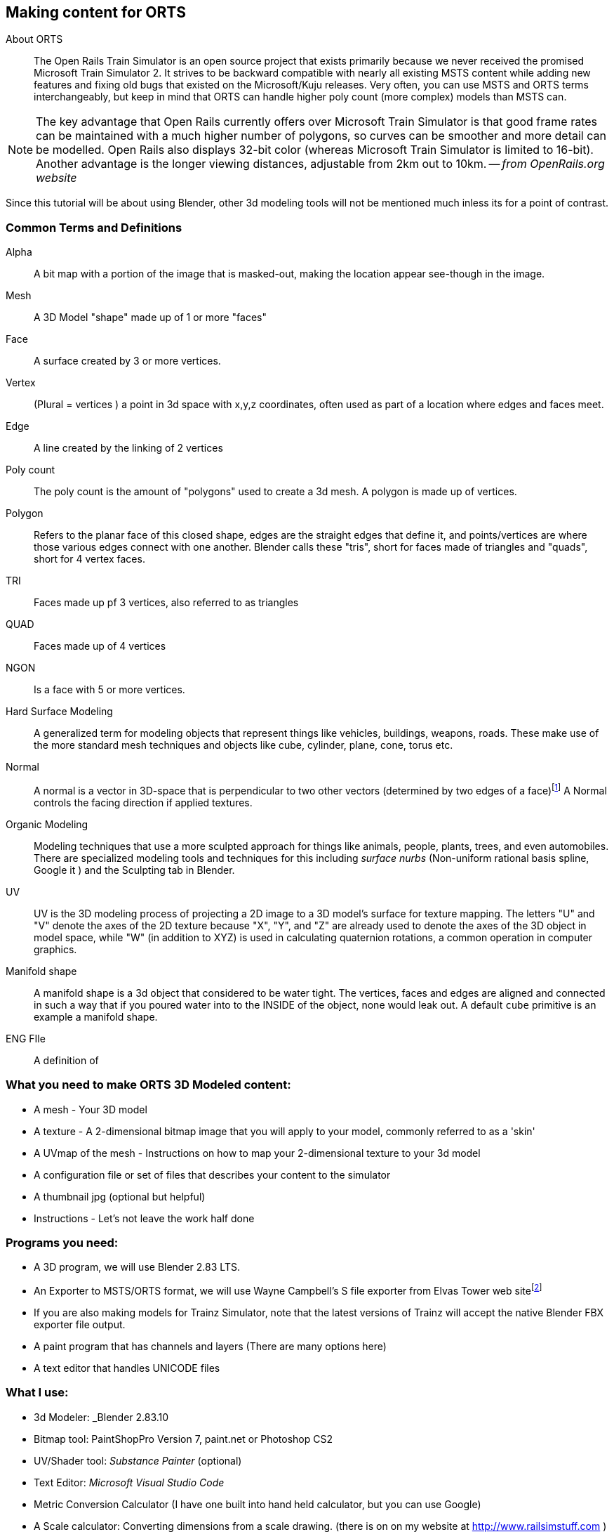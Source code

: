 == Making content for ORTS 
 
  
About ORTS:: The Open Rails Train Simulator is an open source project that exists primarily because we never received the promised Microsoft Train Simulator 2. It strives to be backward compatible with nearly all existing MSTS content while adding new features and fixing old bugs that existed on the Microsoft/Kuju releases.  Very often, you can use MSTS and ORTS terms interchangeably, but keep in mind that ORTS can handle higher poly count (more complex) models than MSTS can. 

[NOTE]
The key advantage that Open Rails currently offers over Microsoft Train Simulator is that good frame rates can be maintained with a much higher number of polygons, so curves can be smoother and more detail can be modelled. Open Rails also displays 32-bit color (whereas Microsoft Train Simulator is limited to 16-bit). Another advantage is the longer viewing distances, adjustable from 2km out to 10km. -- _from OpenRails.org website_

Since this tutorial will be about using Blender, other 3d modeling tools will not be mentioned much inless its for a point of contrast.

=== Common Terms and Definitions

Alpha:: A bit map with a portion of the image that is masked-out, making the location appear see-though in the image.

Mesh::  A 3D Model "shape" made up of 1 or more "faces"

Face::  A surface created by 3 or more vertices.

Vertex::    (Plural = vertices ) a point in 3d space with x,y,z coordinates, often used as part of a location where edges and faces meet.  

Edge::  A line created by the linking of 2 vertices

Poly count::  The poly count is the amount of "polygons" used to create a 3d mesh. A polygon is made up of vertices.

Polygon::    Refers to the planar face of this closed shape, edges are the straight edges that define it, and points/vertices are where those various edges connect with one another. Blender calls these "tris", short for faces made of triangles and "quads", short for 4 vertex faces. 

TRI::   Faces made up pf 3 vertices, also referred to as triangles

QUAD::  Faces made up of 4 vertices

NGON::  Is a face with 5 or more vertices.

Hard Surface Modeling:: A generalized term for modeling objects that represent things like vehicles, buildings, weapons, roads. These make use of the more standard mesh techniques and objects like cube, cylinder, plane, cone, torus etc.

Normal:: A normal is a vector in 3D-space that is perpendicular to two other vectors (determined by two edges of a face)footnote:[See Wiki https://en.wikipedia.org/wiki/Normal_(geometry) ] A Normal controls the facing direction if applied textures.

Organic Modeling:: Modeling techniques that use a more sculpted approach for things like animals, people, plants, trees, and even automobiles. There are specialized modeling tools and techniques for this including _surface nurbs_ (Non-uniform rational basis spline, Google it ) and the Sculpting tab in Blender.

UV::    UV is the 3D modeling process of projecting a 2D image to a 3D model's surface for texture mapping. The letters "U" and "V" denote the axes of the 2D texture because "X", "Y", and "Z" are already used to denote the axes of the 3D object in model space, while "W" (in addition to XYZ) is used in calculating quaternion rotations, a common operation in computer graphics.

Manifold shape::   A manifold shape is a 3d object that considered to be water tight.  The vertices, faces and edges are aligned and connected in such a way that if you poured water into to the INSIDE of the object, none would leak out.  A default `cube` primitive is an example a manifold shape. 

ENG FIle::
    A definition of 


=== What you need to make ORTS 3D Modeled content:
 
* A mesh - Your 3D model
* A texture - A 2-dimensional bitmap image that you will apply to your model, commonly referred to as a 'skin'
* A UVmap of the mesh - Instructions on how to map your 2-dimensional texture to your 3d model 
* A configuration file or set of files that describes your content to the simulator
* A thumbnail jpg (optional but helpful)
* Instructions - Let's not leave the work half done

=== Programs you need:

* A 3D program, we will use Blender 2.83 LTS.
* An Exporter to MSTS/ORTS format, we will use Wayne Campbell's S file exporter from Elvas Tower web sitefootnote:[Download from https://drive.google.com/file/d/1Oykl70glvaFU1t4dqwSrl8vgMFdI-kMb/view?usp=sharing]
* If you are also making models for Trainz Simulator, note that the latest versions of Trainz will accept the native Blender FBX exporter file output.
* A paint program that has channels and layers (There are many options here)
* A text editor that handles UNICODE files


=== What I use:

* 3d Modeler: _Blender 2.83.10
* Bitmap tool: PaintShopPro Version 7, paint.net or Photoshop CS2
* UV/Shader tool: _Substance Painter_ (optional)
* Text Editor: _Microsoft Visual Studio Code_ 
* Metric Conversion Calculator (I have one built into hand held calculator, but you can use Google)
* A Scale calculator: Converting dimensions from a scale drawing. (there is on on my website at http://www.railsimstuff.com ) 

====  Why Blender?  

In 2002, I started using 3d Software to create content for games, primarily for {MSTS}, and I have worked with different tools on different projects and in the end I found Blender to now be my personal favorite. I have used Abacus Train Sim Modeler, 3D Canvas, Gmax and Sketchup and while 3D Canvas was my favorite for many years, my use of it now is only as a file format conversion tool. Blender has all that I want for making 3D models and many things that 3D Canvas doesn't have, including active technical support.  

With the open community supporting Blender as well as having a huge collection of handy addons, it gives you a range of possibilities to customize your Blender workspace and workflow.  While some add-ons are not free, most are reasonably affordable, with some as low as $1.



=== What I Can Recommend:

* 3D Modeler: Blender 2.8 LTS or 2.9. (if you are already well accustomed to Blender 2.79 its OK, but you will be on your own here) Did I mention that it is free?
* BitMap Tools: _Photoshop CS2_ (You can still get this for free from Adobe if you google for it) , _Paint.net_ (free), _PaintShop Pro_ (even version 7 still works), or download the latest version of GIMP for free.
* UV tool: You can use UV and shader tools that come with Blender
* Text Editor: _Microsoft Visual Studio Code_ or _Context.exe_  NOTE: CONTEXT is an abandoned editor, but it has a syntax highlighter for ENG and WAG configuration files available at steam4me.com website

=== How to Install Blender

According to the Blender.org website, a new version is released about once per quarter.  I'm going to assume you are installing blender on a Windows 64 BIT platform.  I would recommend that you download the `LTS` or Long Term Support version. 

NOTE: If you install Blender for FREE from STEAM, the STEAM Library interface will auto-update to the latest version of Blender for you by default.  As of today, January 2021, STEAM will install version 2.91.

Let's use the Blender installer from the *Blender.org* website. https://blender.org/download/

The recommended version will be under the link on the page referred to under `Looking for Long-Term Support? Get Blender 2.83 LTS`.  It can be found here:  https://www.blender.org/download/lts/

image:images/LTS.JPG[]

From here you see various download options available. Locate the `.MSI` option and download it.  Double-clicking the downloaded `.MSI` file will begin the install. The `.MSI` file does all the work.

[NOTE:]
Blender will default to using your `DOCUMENTS` folder for Models and your `%APPDATA%` folder to store program configuration data and addons under the "Blender Foundation" folder structure.  Blender will use unique entries for each version of Blender installed so it is perfectly fine to have multiple versions of blender on the same PC. 

[TIP]
APP DATA is normally a hidden folder in your windows file explorer.  You can reach the folder from a command prompt by typing `cd %appdata%`



<<<

=== Engine/Wagon Model hierarchy

For a model to work correctly in {OR}, there are some requirements that need to be met if you want to have the simulator properly automate animations for wheels and bogies that would still work in MSTS.

image:images/heir.png[]

The way I have found to get the correct layout of a dual 2 axle `BOGIE` `WHEEL` arrangement is to have all wheels use the center of their axle as the pivot point and the bogie use its default center of mass as its pivot point. In general, all other parts in a model will use world origin as the pivot point.  

[NOTE]
The Main body part does not need to be called MAIN. Modelers have been using that as a convention since 2002 so it has become a standard thing to do but its not a requirement. The Blender `S` file exporter by Wayne Campbell only requires that you use `MAIN` as the name of the COLLECTION that refers to where your model objects reside.

[TIP]
Be careful with selecting all objects in object mode and then applying "all transformations", as it will reset all objects to have their origin (pivot point) become `world origin`. This would change the pivot points of the bogies and wheels.

=== Standard 2 Axle Bogies
If you are Looking at the model from the Left Side View, the forward direction of the model is facing right.  Starting at the right, the bogies and wheels are named according to the diagram above, where associated WHEELS parented to the related BOGIE1 or BOGIE2. 

If an additional axle is needed, use WHEELS13 or 23 located behind the bogie pivot relative to forward motion and shift wheel set 2 to the center of the related BOGIE. Its is important that the naming sequence remains (11 to 23) as shown in the diagram or wheels will turn backward and shift improperly in MSTS. 

[NOTE] 
You would not have a 2 axle BOGIE with WHEELS13 or WHEELS23.

=== Isolated Axles

The MSTS naming standard for isolated axles with non-bogie wheels, is  WHEEL1, WHEEL2, WHEEL3.

In ORTS, it appears that only the WHEEL and BOGIE prefix is required.

[WARNING]
Some MSTS documentation leads you to believe that a third bogie is possible in MSTS - it isn't.  BUT, if you are modeling specifically for {or}, then you should know that the simulator will properly animate anything with the correct BOGIE and WHEEL prefixes as long as you follow the guidelines for parenting and local pivot origins.




=== Configuration Files

Models of rolling stock and signals can take advantage of a few features which are only available in Open Rails and not MSTS.  Having a good understanding of the new ORTS features, by referring to the {OR} manual, can be helpful in creating more capable and accurate content.  While the current {OR} manual is a bit shy on content creation details, much of the information that is available about Microsoft Train Simulator content creation still applies.

While I'm not going to create a full guide to `eng` and `wag` files here in this document, we will need to create a working file if we plan to add content to {OR}.  Peter Newell's website has an in-depth look into creating good `ENG` and `WAG` files for {OR}.footnote:[https://www.coalstonewcastle.com.au/physics/format/]

=== Various General Notes about Content Creation

[.lead]
An interesting discussion occurred in 2017 about making these files better and more useful in the post-Microsoft Train Simulator world. 


[quote, Erick Cantu, 20 November 2017 ]
_____
For better and worse, KUJU defined all of the folder names we use in MSTS. With the development of the Include file concept (as applied to .engs and .wags) I concluded that something very much like KUJU's \common.cab directory tree was needed for .inc files. Using the examples of how payware vendors made use of folders in \trains I saw that sometimes they used \common.cab, sometimes they used a folder specific to their own product folder, and sometimes they used something "in between" -- a vendor named folder named for the unskined mesh (e.g., 3DTrains_FPack).

IMO KUJU's example of a CAB file, you will see a good template for locating the "include" files. After much experimentation I'm proposing am solution that addresses these needs:

* A folder for shared .inc files, much like what is in \common.cab.
Recognition that many end-users have routes and equipment from many countries and therefore it might be useful to group certain files for each country.

* Acceptance that many payware vendors sell the same mesh skinned for many railroads but when distributed they use a unique folder for each railroad.

* Addressing the easiest to solve problems with minimal commonality, where everything belongs in one folder.
_____

<<<

Proposal:
Within the `\trains` directory,

Add `\common.fleet`

and 

Add `\common.model`


Within both of those directories, add folders (one for your own country and others only as needed) for country codes. 

Examples:

----
\AUS Australia
\AUT Austria
\BRA Brazil
\CAN Canada
\CHE Switzerland
\CHN China
\CZE Czechia
\DEU Germany
\FRA France
\GBR United Kingdom
\HRV Croatia
\HUN Hungary
\IND India
\ITA Italy
\JPN Japan
\NLD Netherlands
\POL Poland
\RUS Russian Federation
\SVK Slovakia
\SVN Slovenia
\SWE Sweden
\UKR Ukraine
\USA United States of America
\ZAF South Africa
----

For myself, this means I will strive to have (at least) this format somehow:

`\common.fleet\USA`

and 

`\common.model\USA`

=== General Modelling Standards from Erick Cantu

[WARNING]
I'm not sure how much this applies specifically to MSTS and not {or}


* The top node's pivot should be 2 inches below the rail to ensure that wheels sit on the rails correctly.

* Cars should all use consistent resolution and be designed with a wide variety of systems in mind. This consistency should apply both between cars and between the constituent parts of the cars themselves, including the texture mapping. Ideally, triangle counts should be around 12,000 or less at the top LOD, with aggressive optimization of vertex counts through the limiting of hard edges and careful welding of UV coordinates wherever possible.

* Part of this consistency will be making the cars look good together, which means consistent air hose heights. I am willing to supply sample cars that can also be cannibalized for parts. If compatibility with all of the cars I am building is a goal, then the tips of brake lines should be 14.5" above the rail, extended to a position where it will meet the air hose on the next car, and held in place the way most are in the real world, with a chain or cable (I use a simple cable shape).

* Couplers going through other couplers are the worst, so it's probably best to have them as either part of the truck mesh (which is what I do) or have them linked to the trucks in the hierarchy. The exception, of course, is cars where the truck centers and couplers are far apart, such as autoracks, boxcars with end cushioning, and so on. Obviously, the couplers would have much too wide a range of motion through most curves under these circumstances.

* Keeping drawcall counts low is important. Keeping overall texture counts low is even more important. Carbodies should use both a single texture sheet and a single material for that sheet unless there is a need to have more than one material (e.g., for specular roofs on cars with flat sides). We can always place multiple car-bodies in a single sheet if a single square texture is not adequate. This has been my standard practice for freight cars for some time now.

* 1-bit alpha channels are acceptable only when alpha cutouts are perfectly square. Otherwise, use greyscale alpha and antialiased edges.

* The MSTS convention of having the underside of all freight cars be completely devoid of any geometry, leaving the user to see sky when the car is viewed from below. This flies in the face of the fact that bridges are a thing, so this practice is best avoided. Car undersides do not need to be complex, but they should be present.

* Generally, it's wise to use whatever units match your reference materials to avoid unnecessary conversions. For example, when I build a Boeing, I work in decimal inches. When I build an Airbus, I work in decimal meters. For most US stock, reference materials will be in inches.


=== Texture Mapping

* All main parts should be mapped to the same resolution, and texture resolution should be consistent with mesh resolution. I use a fixed resolution of 1/2 inch per pixel, meaning every two pixels is an inch. In 3DS/GMax, this is accomplished by using a UVW plane size that is half the size, in inches, of the texture sheet resolution (in pixels). For example, to meet my 1/2 per pixel resolution target with a 2048 x 2048 pixel texture sheet, the UVW plane would need to be 1024 x 1024 inches.

* To save real estate, I use a lower resolution of 1 inch per pixel for car undersides and interiors.

* One of the things that MSTS and OR model builders have traditionally needed improvement on is alignment across edges. You should be able to run a line from the car side to the car end or from the car side to the car top without having a mismatch at the edge. Striping around edges is not uncommon, so this is important.

*Splitting car sides into multiple sections is not recommended, as it adds unnecessary mesh divisions and UV coordinates. It may be necessary for very long cars, such as auto-racks, however, for most cars of 60 feet or less, it's really not necessary if you plan ahead. Using the top half of a texture sheet for one car and the bottom half for another creates a large, rectangular area to work with and allows for multiple cars to use a single texture sheet. Remember, Open Rails is sensitive to both drawCall counts and the total number of images across a train, so putting multiple cars in one texture isn't actually a bad idea.


